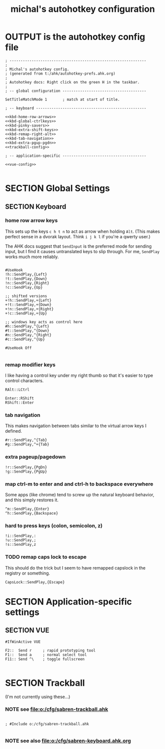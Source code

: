 #+TITLE: michal's autohotkey configuration

* OUTPUT is the autohotkey config file
#+BEGIN_SRC ahk :tangle "c:/users/michal/Documents/Autohotkey.ahk" :comments both :padline yes :noweb tangle
; --------------------------------------------------------------
;
; Michal's autohotkey config.
; (generated from t:/ahk/autohotkey-prefs.ahk.org)
;
; Autohotkey docs: Right click on the green H in the taskbar.
;
; -- global configuration --------------------------------------

SetTitleMatchMode 1       ; match at start of title.

; -- keyboard --------------------------------------------------

<<kbd-home-row-arrows>>
<<kbd-global-ctrlkeys>>
<<kbd-pinky-savers>>
<<kbd-extra-shift-keys>>
<<kbd-remap-right-alt>>
<<kbd-tab-navigation>>
<<kbd-extra-pgup-pgdn>>
<<trackball-config>>

; -- application-specific --------------------------------------

<<vue-config>>

#+END_SRC

* SECTION Global Settings

** SECTION Keyboard

*** home row arrow keys

This sets up the keys =c h t n= to act as arrow when holding =Alt=. (This makes perfect sense in a dvorak layout. Think =i j k l= if you're a qwerty user.)

The AHK docs suggest that =SendInput= is the preferred mode for sending input, but I find it causes untranslated keys to slip through. For me, =SendPlay= works much more reliably.

#+name: kbd-home-row-arrows
#+begin_src ahk

#UseHook
!h::SendPlay,{Left}
!t::SendPlay,{Down}
!n::SendPlay,{Right}
!c::SendPlay,{Up}

;; shifted versions
+!h::SendPlay,+{Left}
+!t::SendPlay,+{Down}
+!n::SendPlay,+{Right}
+!c::SendPlay,+{Up}

;; windows key acts as control here
#h::SendPlay,^{Left}
#t::SendPlay,^{Down}
#n::SendPlay,^{Right}
#c::SendPlay,^{Up}

#UseHook Off

#+end_src

*** remap modifier keys

I like having a control key under my right thumb so that it's easier to type control characters.

#+name: kbd-remap-right-alt
#+begin_src ahk
RAlt::LCtrl
#+end_src

#+name: kbd-extra-shift-keys
#+begin_src ahk
Enter::RShift
RShift::Enter
#+end_src

*** tab navigation

This makes navigation between tabs similar to the virtual arrow keys I defined.

#+name: kbd-tab-navigation
#+begin_src ahk
#r::SendPlay,^{Tab}
#g::SendPlay,^+{Tab}
#+end_src

*** extra pageup/pagedown
#+name: kbd-extra-pgup-pgdn
#+begin_src ahk
!r::SendPlay,{PgDn}
!g::SendPlay,{PgUp}
#+end_src


*** map ctrl-m to enter and and ctrl-h to backspace everywhere

Some apps (like chrome) tend to screw up the natural keyboard behavior, and this simply restores it.

#+name: kbd-global-ctrlkeys
#+begin_src ahk
^m::SendPlay,{Enter}
^h::SendPlay,{Backspace}
#+end_src
*** hard to press keys (colon, semicolon, z)
#+name: kbd-pinky-savers
#+begin_src
!i::SendPlay,:
!u::SendPlay,;
!s::SendPlay,z
#+end_src

*** TODO remap caps lock to escape
:PROPERTIES:
:TS: <2014-10-12 01:44PM>
:ID: wi78jb41ymg0
:END:
This should do the trick but I seem to have remapped capslock in the registry or something.
#+name: kbd-esc-caps
#+begin_src ahk
CapsLock::SendPlay,{Escape}
#+end_src


* SECTION Application-specific settings

** SECTION VUE
#+name: vue-config
#+begin_src ahk
#IfWinActive VUE

F2::  Send r     ; rapid prototyping tool
F1::  Send a     ; normal select tool
F11:: Send ^\    ; toggle fullscreen

#+end_src

* SECTION Trackball
(I'm not currently using these...)

*** NOTE see file:o:/cfg/sabren-trackball.ahk
#+name: trackball-config
#+begin_src trackball-cfg

; #Include o:/cfg/sabren-trackball.ahk

#+end_src

*** NOTE see also file:o:/cfg/sabren-keyboard.ahk.org
